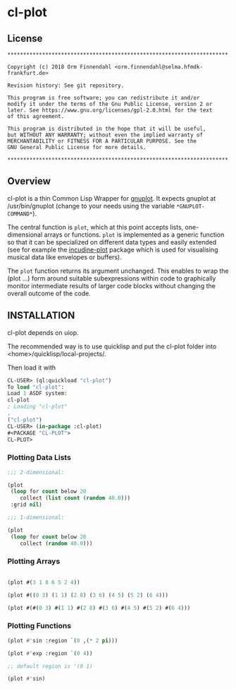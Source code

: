 * cl-plot
** License

#+BEGIN_SRC
**********************************************************************

Copyright (c) 2018 Orm Finnendahl <orm.finnendahl@selma.hfmdk-frankfurt.de>

Revision history: See git repository.

This program is free software; you can redistribute it and/or
modify it under the terms of the Gnu Public License, version 2 or
later. See https://www.gnu.org/licenses/gpl-2.0.html for the text
of this agreement.

This program is distributed in the hope that it will be useful,
but WITHOUT ANY WARRANTY; without even the implied warranty of
MERCHANTABILITY or FITNESS FOR A PARTICULAR PURPOSE. See the
GNU General Public License for more details.

**********************************************************************
#+END_SRC


** Overview

   cl-plot is a thin Common Lisp Wrapper for [[http://gnuplot.info/][gnuplot]]. It expects
   gnuplot at /usr/bin/gnuplot (change to your needs using the
   variable =*GNUPLOT-COMMAND*=).

   The central function is =plot=, which at this point accepts lists,
   one-dimensional arrays or functions. =plot= is implemented as a
   generic function so that it can be specialized on different data
   types and easily extended (see for example the [[htts://github.com/ormf/incudine-plot][incudine-plot]]
   package which is used for visualising musical data like envelopes
   or buffers).

   The =plot= function returns its argument unchanged. This enables to
   wrap the (plot ...) form around suitable subexpressions within code
   to graphically monitor intermediate results of larger code blocks
   without changing the overall outcome of the code.

** INSTALLATION

   cl-plot depends on uiop. 

   The recommended way is to use quicklisp and put the cl-plot folder
   into <home>/quicklisp/local-projects/.

   Then load it with

   #+BEGIN_SRC lisp
     CL-USER> (ql:quickload "cl-plot")
     To load "cl-plot":
     Load 1 ASDF system:
     cl-plot
     ; Loading "cl-plot"
     .
     ("cl-plot")
     CL-USER> (in-package :cl-plot)
     #<PACKAGE "CL-PLOT">
     CL-PLOT> 
   #+END_SRC

*** Plotting Data Lists
   #+BEGIN_SRC lisp
     ;;; 2-dimensional:

     (plot
      (loop for count below 20
         collect (list count (random 40.0)))
      :grid nil)

     ;;; 1-dimensional:

     (plot
      (loop for count below 20
         collect (random 40.0)))
   #+END_SRC
*** Plotting Arrays
   #+BEGIN_SRC lisp

     (plot #(3 1 8 6 5 2 4))

     (plot #((0 3) (1 1) (2 8) (3 6) (4 5) (5 2) (6 4)))

     (plot #(#(0 3) #(1 1) #(2 8) #(3 6) #(4 5) #(5 2) #(6 4)))
   #+END_SRC
*** Plotting Functions
   #+BEGIN_SRC lisp
     (plot #'sin :region `(0 ,(* 2 pi)))

     (plot #'exp :region `(0 4))

     ;; default region is '(0 1)

     (plot #'sin)

   #+END_SRC


